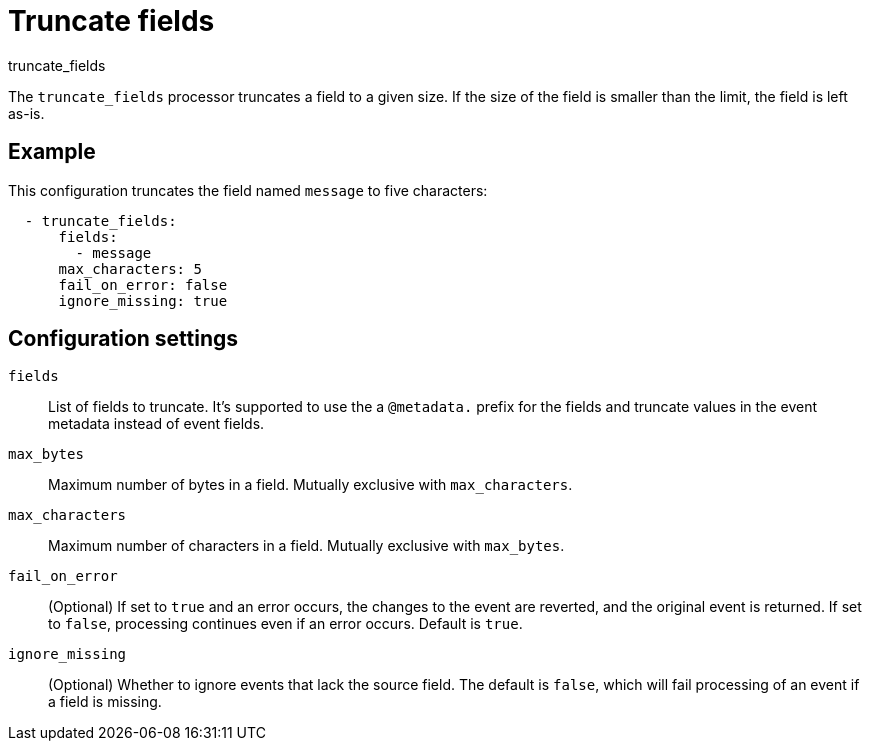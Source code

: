 [[truncate_fields-processor]]
= Truncate fields

++++
<titleabbrev>truncate_fields</titleabbrev>
++++

The `truncate_fields` processor truncates a field to a given size. If the size
of the field is smaller than the limit, the field is left as-is.


[discrete]
== Example

This configuration truncates the field named `message` to five characters:

[source,yaml]
----
  - truncate_fields:
      fields:
        - message
      max_characters: 5
      fail_on_error: false
      ignore_missing: true
----

[discrete]
== Configuration settings

`fields`:: List of fields to truncate. It's supported to use the a `@metadata.`
prefix for the fields and truncate values in the event metadata instead of event fields.
`max_bytes`:: Maximum number of bytes in a field. Mutually exclusive with `max_characters`.
`max_characters`:: Maximum number of characters in a field. Mutually exclusive with `max_bytes`.
`fail_on_error`:: (Optional) If set to `true` and an error occurs, the changes to
the event are reverted, and the original event is returned. If set to `false`,
processing continues even if an error occurs. Default is `true`.
`ignore_missing`:: (Optional) Whether to ignore events that lack the source
                   field. The default is `false`, which will fail processing of
                   an event if a field is missing.